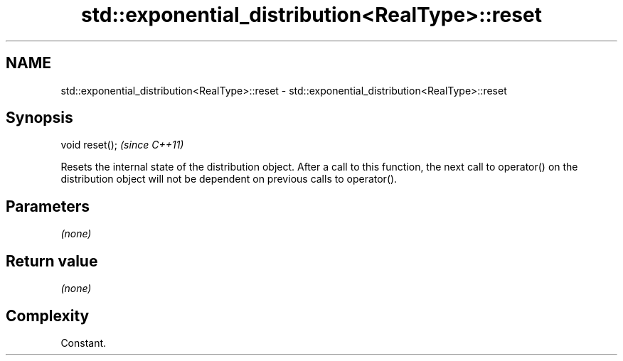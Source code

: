 .TH std::exponential_distribution<RealType>::reset 3 "2020.03.24" "http://cppreference.com" "C++ Standard Libary"
.SH NAME
std::exponential_distribution<RealType>::reset \- std::exponential_distribution<RealType>::reset

.SH Synopsis
   void reset();  \fI(since C++11)\fP

   Resets the internal state of the distribution object. After a call to this function, the next call to operator() on the distribution object will not be dependent on previous calls to operator().

.SH Parameters

   \fI(none)\fP

.SH Return value

   \fI(none)\fP

.SH Complexity

   Constant.

